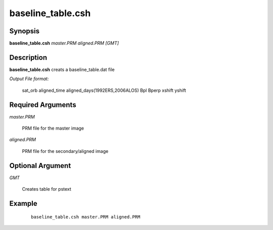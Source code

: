 .. index:: ! baseline_table.csh

******************
baseline_table.csh
******************

Synopsis
--------
**baseline_table.csh** *master.PRM aligned.PRM [GMT]*  


Description
-----------
**baseline_table.csh** creats a baseline_table.dat file

*Output File format:*

	sat_orb aligned_time aligned_days(1992ERS,2006ALOS) Bpl Bperp xshift yshift


Required Arguments
------------------

*master.PRM*    

	PRM file for the master image
 
*aligned.PRM*   

	PRM file for the secondary/aligned image


Optional Argument
-----------------

*GMT*        

	Creates table for pstext         


Example
-------
 ::

    baseline_table.csh master.PRM aligned.PRM 


